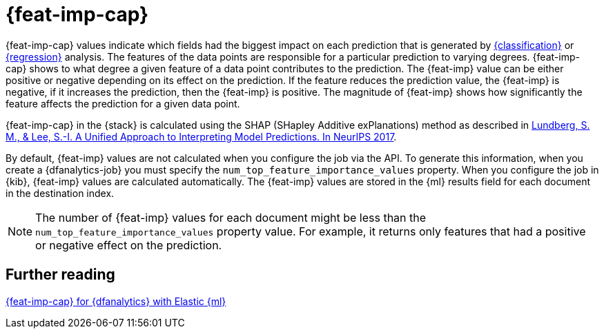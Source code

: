 [role="xpack"]
[[ml-feature-importance]]
= {feat-imp-cap}

{feat-imp-cap} values indicate which fields had the biggest impact on each 
prediction that is generated by <<dfa-classification,{classification}>> or 
<<dfa-regression,{regression}>> analysis. The features of the data points are 
responsible for a particular prediction to varying degrees. {feat-imp-cap} shows 
to what degree a given feature of a data point contributes to the prediction. 
The {feat-imp} value can be either positive or negative depending on its effect 
on the prediction. If the feature reduces the prediction value, the {feat-imp} 
is negative, if it increases the prediction, then the {feat-imp} is positive. 
The magnitude of {feat-imp} shows how significantly the feature affects the 
prediction for a given data point.

{feat-imp-cap} in the {stack} is calculated using the SHAP (SHapley Additive 
exPlanations) method as described in
https://papers.nips.cc/paper/7062-a-unified-approach-to-interpreting-model-predictions.pdf[Lundberg, S. M., & Lee, S.-I. A Unified Approach to Interpreting Model Predictions. In NeurIPS 2017].

By default, {feat-imp} values are not calculated when you configure the job via 
the API. To generate this information, when you create a {dfanalytics-job} you 
must specify the `num_top_feature_importance_values` property. When you 
configure the job in {kib}, {feat-imp} values are calculated automatically. The 
{feat-imp} values are stored in the {ml} results field for each document in the 
destination index.

NOTE: The number of {feat-imp} values for each document might be less than the 
`num_top_feature_importance_values` property value. For example, it returns only 
features that had a positive or negative effect on the prediction.

[[ml-feature-importance-readings]]
== Further reading

https://www.elastic.co/blog/feature-importance-for-data-frame-analytics-with-elastic-machine-learning[{feat-imp-cap} for {dfanalytics} with Elastic {ml}]
